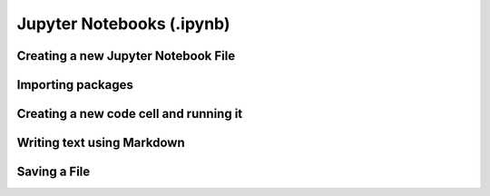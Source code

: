 Jupyter Notebooks (.ipynb)
==========================


Creating a new Jupyter Notebook File
------------------------------------

.. card::
            
    #.
        Access the command palette by either pressing :kbd:`Command+Shift+P` ({{ macos }}) or :kbd:`Ctrl+Shift+P`` ({{ windows }})
        or by clicking help in the menu bar at the top and then show all the commands from there on.

    #. 
        Search for create new Jupyter Notebook and click that option.

        .. image:: /learn-more/images/VSC-create-new-notebook.png
            :width: 400
            :align: center

    #. 
        Select a kernel by going to the upper right corner, clicking select kernel and then choosing the version of Python you want to use.

        .. image:: /learn-more/images/VSC-select-kernel.png
            :width: 100%
            :align: center

        .. note::

            You may have different versions of Python installed on your computer, and it is therefore very important to choose the version with the packages that you want to use for this project.

    .. tip::
        If you accidentally choose the wrong kernel, don't worry, you can always go back by clicking the Python version you're currently using and then changing it.


Importing packages
-------------------

.. card::

    #. 
        Start by clicking on the box in the top of the notebook


    #.
        Copy and paste the following code:
        
        .. code:: python

            import numpy as np

    #. 
       Press :kbd:`Shift+Enter` in order to execute the code from the box. A tick shows that the code from the specific box is executed 
       and the time next to it shows how long it took. You can also press the play button next to the box to execute the code. 

       In the rest of the document you will just have to write ``np.`` to use the functions from `numpy`_. Your screen should now look like the following image:

       .. image:: /learn-more/images/VSC-numpy-import.png
          :width: 100%
          :align: center




Creating a new code cell and running it
------------------------------------------


.. card::

    #. 
        Create a new code cell by hovering your mouse over an existing block (near the border) and pressing the :menuselection:`+ Code` option. 

        .. image:: /learn-more/images/VSC-codecell.png
             :width: 100%
             :align: center
        
        To delete a code cell, first ensure it is activated, then you can hover your mouse over the right corner of the box 
        and click on the trash shaped icon.

        .. image:: /learn-more/images/VSC-deletecell.png
             :width: 100%
             :align: center

    #.
        Copy and paste the following code which will multiply the square root of 2 and pi:
        
        .. code:: python

            print(np.sqrt(2) * np.pi)

    #. 
       Press :kbd:`Shift+Enter` in order to execute the code from the box (or press the play button). Below the code box you should see the following result.

       .. image:: /learn-more/images/VSC-numpyprint.png
                :width: 100%
                :align: center


       
Writing text using Markdown
----------------------------

.. card::

    #. 
        Create a new markdown cell by hovering your mouse over an existing block (near the border) and pressing the :menuselection:`+ Markdown` option. 
        
        .. image:: /learn-more/images/VSC-markdownadd.png
           :width: 100%
           :align: center
        
        You can use this option to write some text inside of your Jupyter Notebook using LaTeX. This is especially useful when you need
        to write complex mathematical equations.

    #. 
        Copy and paste the following code as an example in the Markdown box:
        
        .. code:: markdown

            $$ 5/10 = \frac{1}{2} $$ 
            
            This is my solution!

        .. image:: /learn-more/images/VSC-markdowntyping.png
            :width: 100%
            :align: center
        
    #. 
        Press :kbd:`Shift+Enter`. This should give you the following output:

        .. image:: /learn-more/images/VSC-markdownfinish.png
            :width: 100%
            :align: center    

        .. tip::

            To run your code inside a Jupyter Notebook, you can also use the ``Execute Cell``, ``Execute Above Cells``, 
            or ``Execute Cell and Below`` buttons.



Saving a File
--------------


.. card::
    
    .. tab-set::

        .. tab-item:: {{ windows }}

            1. Press the :menuselection:`File` button in the top left corner of VS Code.
            2. Select :menuselection:`Save` or :menuselection:`Save As...` from the dropdown menu.
            
            .. image:: ../images/VScode_windows_save_file.png
                :width: 450
                :align: center
                :alt: Save File in VS Code

            3. Choose a location and name for your file, then save it.

            .. tip::
               You can save a file by pressing :kbd:`Ctrl+S`.

        .. tab-item:: {{ macos }}

            1. Press the :menuselection:`File` button in the top left corner of your screen.
            2. Select :menuselection:`Save` or :menuselection:`Save As...` from the dropdown menu.
            3. Choose a location and name for your file, then save it.

            .. image:: ../images/saveFileMac.png
                :width: 450
                :align: center
                :alt: Save File in VS Code

            .. tip::
               You can save a file by pressing :kbd:`Command+S`.

    .. tip::

        You can also enable auto save by pressing the
        :menuselection:`File --> Auto Save` button in the top left corner of VS Code.

